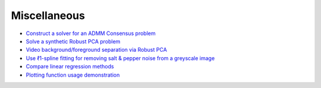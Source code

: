 Miscellaneous
=============

.. toc-start

* `Construct a solver for an ADMM Consensus problem <admmcnsns.py>`__
* `Solve a synthetic Robust PCA problem <rpca_denoise.py>`__
* `Video background/foreground separation via Robust PCA <rpca_video.py>`__
* `Use ℓ1-spline fitting for removing salt & pepper noise from a greyscale image <spline.py>`__
* `Compare linear regression methods <regression.py>`__
* `Plotting function usage demonstration <plotting.py>`__

.. toc-end
